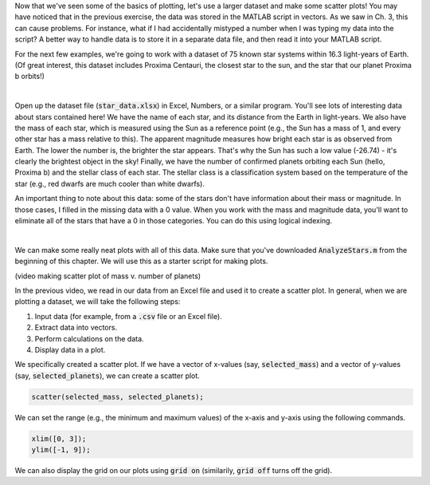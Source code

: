 Now that we've seen some of the basics of plotting, let's use a larger dataset and make some scatter plots! You may have noticed that in the previous exercise, the data was stored in the MATLAB script in vectors. As we saw in Ch. 3, this can cause problems. For instance, what if I had accidentally mistyped a number when I was typing my data into the script? A better way to handle data is to store it in a separate data file, and then read it into your MATLAB script.

For the next few examples, we're going to work with a dataset of 75 known star systems within 16.3 light-years of Earth. (Of great interest, this dataset includes Proxima Centauri, the closest star to the sun, and the star that our planet Proxima b orbits!)

.. image:: img/proxima_centauri.jpg
  :width: 560
  :align: center
  :alt: An image of Proxima Centauri taken by the Hubble Space Telescope in 2013. The bright lines are diffraction spikes (lines radiating from bright light sources).
  
  An image of Proxima Centauri taken by the Hubble Space Telescope in 2013. The bright lines are diffraction spikes (lines radiating from bright light sources).

|

Open up the dataset file (:code:`star_data.xlsx`) in Excel, Numbers, or a similar program. You'll see lots of interesting data about stars contained here! We have the name of each star, and its distance from the Earth in light-years. We also have the mass of each star, which is measured using the Sun as a reference point (e.g., the Sun has a mass of 1, and every other star has a mass relative to this). The apparent magnitude measures how bright each star is as observed from Earth. The lower the number is, the brighter the star appears. That's why the Sun has such a low value (-26.74) - it's clearly the brightest object in the sky! Finally, we have the number of confirmed planets orbiting each Sun (hello, Proxima b) and the stellar class of each star. The stellar class is a classification system based on the temperature of the star (e.g., red dwarfs are much cooler than white dwarfs).

An important thing to note about this data: some of the stars don't have information about their mass or magnitude. In those cases, I filled in the missing data with a 0 value. When you work with the mass and magnitude data, you'll want to eliminate all of the stars that have a 0 in those categories. You can do this using logical indexing.

.. image:: img/star_life.jpg
  :width: 560
  :align: center
  :alt: The life and death of a star.
  
|

We can make some really neat plots with all of this data. Make sure that you've downloaded :code:`AnalyzeStars.m` from the beginning of this chapter. We will use this as a starter script for making plots.

(video making scatter plot of mass v. number of planets)

In the previous video, we read in our data from an Excel file and used it to create a scatter plot. In general, when we are plotting a dataset, we will take the following steps:

1. Input data (for example, from a :code:`.csv` file or an Excel file).
2. Extract data into vectors.
3. Perform calculations on the data.
4. Display data in a plot.

We specifically created a scatter plot. If we have a vector of x-values (say, :code:`selected_mass`) and a vector of y-values (say, :code:`selected_planets`), we can create a scatter plot.

.. code-block:: matlab

  scatter(selected_mass, selected_planets);
  
We can set the range (e.g., the minimum and maximum values) of the x-axis and y-axis using the following commands.

.. code-block:: matlab

    xlim([0, 3]);
    ylim([-1, 9]);
    
We can also display the grid on our plots using :code:`grid on` (similarily, :code:`grid off` turns off the grid).

.. mchoice:: ch06_02_ex_plot
    Consider the following vectors.

  .. code-block:: matlab
  
    x_ordered = [ 1, 2, 3, 4, 5];
    y_ordered = [10,20,30,40,50];
    
    x_unordered = [ 3, 5, 2, 1, 4];
    y_unordered = [30,50,20,10,40];
    

  In the above code, :code:`x_unordered` and :code:`y_unordered` contain the same pairings as :code:`x_ordered` and :code:`y_ordered`, but they are in a different order. If you call :code:`scatter(x_ordered, y_ordered)` and :code:`scatter(x_unordered, y_unordered)`, you will get the same result. But what if you call :code:`plot(x_ordered, y_ordered)` and :code:`plot(x_unordered, y_unordered)`? Will the two calls to :code:`plot` give you the same result? (If you're not sure, try it out in MATLAB!)

  :answer_a: :code:`plot(x_ordered, y_ordered)` and :code:`plot(x_unordered, y_unordered)` will give you the same result.
  :answer_b: When you run :code:`plot(x_unordered, y_unordered)`, the plot automatically switches from a line plot to a scatter plot.
  :answer_c: :code:`plot(x_unordered, y_unordered)` appears to cross back over itself.
  :answer_d: When you run :code:`plot(x_unordered, y_unordered)`, the plot switches axes to keep the plot a mathematical function.
  :correct: c
  :feedback_a: Oops! Try running this in MATLAB - the plot is not the same.
  :feedback_b: Oops! Unless you tell MATLAB to switch plotting styles, it will not switch.
  :feedback_c: Correct! MATLAB plots in the order of the vector so having the series out of order will result in an odd-looking line graph.
  :feedback_d: Oops! MATLAB will not switch axes without any prompting.
